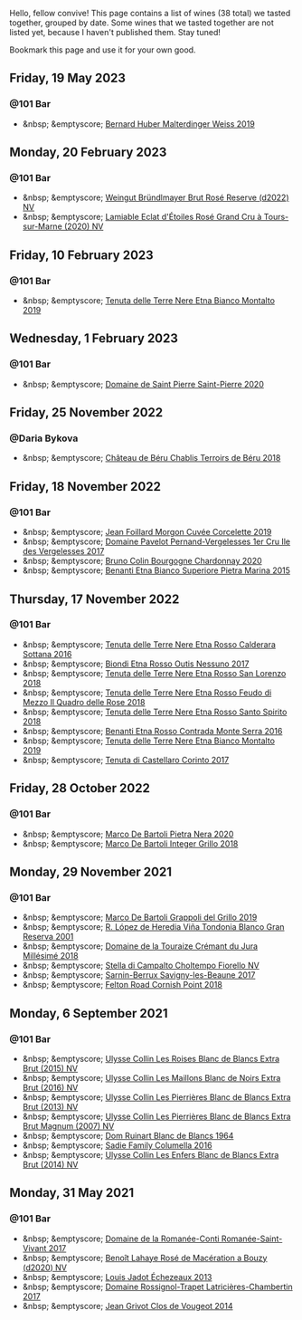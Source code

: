 Hello, fellow convive! This page contains a list of wines (38 total) we tasted together, grouped by date. Some wines that we tasted together are not listed yet, because I haven't published them. Stay tuned!

Bookmark this page and use it for your own good.

#+begin_export html
<div class="rating-list">
#+end_export

** Friday, 19 May 2023

*** @101 Bar

- &nbsp; &emptyscore; [[barberry:/wines/3d56770c-4363-4108-9bac-3af5c1d7d3f3][Bernard Huber Malterdinger Weiss 2019]]

** Monday, 20 February 2023

*** @101 Bar

- &nbsp; &emptyscore; [[barberry:/wines/b3b1970d-4176-4ff3-9f9c-d07325b9d092][Weingut Bründlmayer Brut Rosé Reserve (d2022) NV]]
- &nbsp; &emptyscore; [[barberry:/wines/f0d79447-307b-4b8f-af51-79bfb9aa6fca][Lamiable Eclat d'Étoiles Rosé Grand Cru à Tours-sur-Marne (2020) NV]]

** Friday, 10 February 2023

*** @101 Bar

- &nbsp; &emptyscore; [[barberry:/wines/9e5616d2-6821-43f3-a2a0-93a514879635][Tenuta delle Terre Nere Etna Bianco Montalto 2019]]

** Wednesday,  1 February 2023

*** @101 Bar

- &nbsp; &emptyscore; [[barberry:/wines/285367d1-d831-4d1d-8521-99626e49d43f][Domaine de Saint Pierre Saint-Pierre 2020]]

** Friday, 25 November 2022

*** @Daria Bykova

- &nbsp; &emptyscore; [[barberry:/wines/3551af35-bcd8-4ffe-9469-1db978e30760][Château de Béru Chablis Terroirs de Béru 2018]]

** Friday, 18 November 2022

*** @101 Bar

- &nbsp; &emptyscore; [[barberry:/wines/0fc1ad68-f002-4840-8fa8-d80c0e7f6b61][Jean Foillard Morgon Cuvée Corcelette 2019]]
- &nbsp; &emptyscore; [[barberry:/wines/895aeb9d-207a-43a3-9d0b-d0480cad8ea0][Domaine Pavelot Pernand-Vergelesses 1er Cru Ile des Vergelesses 2017]]
- &nbsp; &emptyscore; [[barberry:/wines/10fd74be-84d3-4393-838a-7577bb6bb046][Bruno Colin Bourgogne Chardonnay 2020]]
- &nbsp; &emptyscore; [[barberry:/wines/3d42539f-0795-4537-b849-dc36deb102d3][Benanti Etna Bianco Superiore Pietra Marina 2015]]

** Thursday, 17 November 2022

*** @101 Bar

- &nbsp; &emptyscore; [[barberry:/wines/53d8516b-2fc1-49dc-b037-30e81c64ff80][Tenuta delle Terre Nere Etna Rosso Calderara Sottana 2016]]
- &nbsp; &emptyscore; [[barberry:/wines/acc8bba0-3544-4983-b6d5-e2cfeb7405e7][Biondi Etna Rosso Outis Nessuno 2017]]
- &nbsp; &emptyscore; [[barberry:/wines/dde72608-99b9-4475-8b02-5e2275e3f064][Tenuta delle Terre Nere Etna Rosso San Lorenzo 2018]]
- &nbsp; &emptyscore; [[barberry:/wines/e39daa48-d67c-406e-a0e9-5d0006070999][Tenuta delle Terre Nere Etna Rosso Feudo di Mezzo Il Quadro delle Rose 2018]]
- &nbsp; &emptyscore; [[barberry:/wines/235687dd-7472-4a7c-8470-5ec4185599db][Tenuta delle Terre Nere Etna Rosso Santo Spirito 2018]]
- &nbsp; &emptyscore; [[barberry:/wines/b8803c15-f4ac-4fe4-9b7d-0c1c02cedc84][Benanti Etna Rosso Contrada Monte Serra 2016]]
- &nbsp; &emptyscore; [[barberry:/wines/9e5616d2-6821-43f3-a2a0-93a514879635][Tenuta delle Terre Nere Etna Bianco Montalto 2019]]
- &nbsp; &emptyscore; [[barberry:/wines/aba30227-d546-4ce1-94ac-75fa356f7b19][Tenuta di Castellaro Corinto 2017]]

** Friday, 28 October 2022

*** @101 Bar

- &nbsp; &emptyscore; [[barberry:/wines/c131fb36-151e-415d-aa76-23f4dff142b7][Marco De Bartoli Pietra Nera 2020]]
- &nbsp; &emptyscore; [[barberry:/wines/4ec81725-dadc-4a70-b58e-d5a8550b03b8][Marco De Bartoli Integer Grillo 2018]]

** Monday, 29 November 2021

*** @101 Bar

- &nbsp; &emptyscore; [[barberry:/wines/e7982cc7-6b6c-469f-a2ae-b9ae3ca8f829][Marco De Bartoli Grappoli del Grillo 2019]]
- &nbsp; &emptyscore; [[barberry:/wines/93636b4c-fff4-4f4f-928f-79a4a742c2ce][R. López de Heredia Viña Tondonia Blanco Gran Reserva 2001]]
- &nbsp; &emptyscore; [[barberry:/wines/949e9fb7-b079-491d-9700-3af4e8545c97][Domaine de la Touraize Crémant du Jura Millésimé 2018]]
- &nbsp; &emptyscore; [[barberry:/wines/c0268d8c-65f3-40ed-abe0-3b1d6fe7aeb0][Stella di Campalto Choltempo Fiorello NV]]
- &nbsp; &emptyscore; [[barberry:/wines/6827c49b-0da9-4160-b70f-a4aa17d65e62][Sarnin-Berrux Savigny-les-Beaune 2017]]
- &nbsp; &emptyscore; [[barberry:/wines/653e4d62-2f1d-48fc-b31d-695ecd4eb842][Felton Road Cornish Point 2018]]

** Monday,  6 September 2021

*** @101 Bar

- &nbsp; &emptyscore; [[barberry:/wines/50353325-007d-429d-b70b-f9d40206fe8d][Ulysse Collin Les Roises Blanc de Blancs Extra Brut (2015) NV]]
- &nbsp; &emptyscore; [[barberry:/wines/870ccf3b-4295-4932-b8f7-10998dddd6ec][Ulysse Collin Les Maillons Blanc de Noirs Extra Brut (2016) NV]]
- &nbsp; &emptyscore; [[barberry:/wines/9e6ddc62-a7f8-4b3e-9c50-f8ef00bcda06][Ulysse Collin Les Pierrières Blanc de Blancs Extra Brut (2013) NV]]
- &nbsp; &emptyscore; [[barberry:/wines/09fbe9bf-7fdf-43a9-869a-5186d39bcf30][Ulysse Collin Les Pierrières Blanc de Blancs Extra Brut Magnum (2007) NV]]
- &nbsp; &emptyscore; [[barberry:/wines/01486ec5-881a-4912-88ed-3fb39fed582a][Dom Ruinart Blanc de Blancs 1964]]
- &nbsp; &emptyscore; [[barberry:/wines/f9b6ea46-f032-45c3-b18f-951508064989][Sadie Family Columella 2016]]
- &nbsp; &emptyscore; [[barberry:/wines/fa32e9d0-b448-4094-9c58-3a371d9dfe33][Ulysse Collin Les Enfers Blanc de Blancs Extra Brut (2014) NV]]

** Monday, 31 May 2021

*** @101 Bar

- &nbsp; &emptyscore; [[barberry:/wines/27414711-c577-42e5-99ad-ad4de875534f][Domaine de la Romanée-Conti Romanée-Saint-Vivant 2017]]
- &nbsp; &emptyscore; [[barberry:/wines/2e729911-2c1c-42fb-a45b-bd5413fffbe7][Benoît Lahaye Rosé de Macération a Bouzy (d2020) NV]]
- &nbsp; &emptyscore; [[barberry:/wines/fbc96f93-ba25-44b4-a8d0-de75510b9fc9][Louis Jadot Échezeaux 2013]]
- &nbsp; &emptyscore; [[barberry:/wines/096c97a2-483a-4459-8aed-e60f5b4b9b6d][Domaine Rossignol-Trapet Latricières-Chambertin 2017]]
- &nbsp; &emptyscore; [[barberry:/wines/e77ba7fc-950c-4c76-b1ee-93d88ca7b801][Jean Grivot Clos de Vougeot 2014]]

#+begin_export html
</div>
#+end_export
